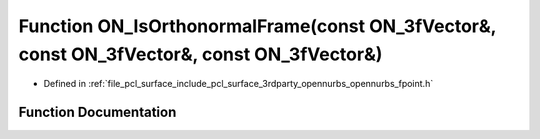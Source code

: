 .. _exhale_function_opennurbs__fpoint_8h_1ad07482e13b75af05e26e8f51364d4f53:

Function ON_IsOrthonormalFrame(const ON_3fVector&, const ON_3fVector&, const ON_3fVector&)
==========================================================================================

- Defined in :ref:`file_pcl_surface_include_pcl_surface_3rdparty_opennurbs_opennurbs_fpoint.h`


Function Documentation
----------------------


.. doxygenfunction:: ON_IsOrthonormalFrame(const ON_3fVector&, const ON_3fVector&, const ON_3fVector&)
